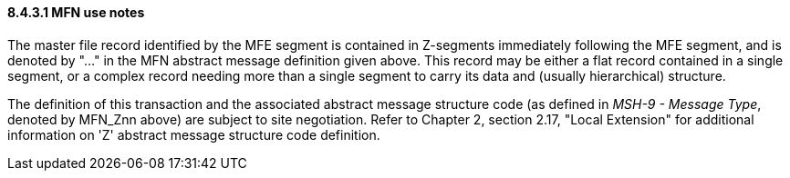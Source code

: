 ==== 8.4.3.1 MFN use notes

The master file record identified by the MFE segment is contained in Z-segments immediately following the MFE segment, and is denoted by "..." in the MFN abstract message definition given above. This record may be either a flat record contained in a single segment, or a complex record needing more than a single segment to carry its data and (usually hierarchical) structure.

The definition of this transaction and the associated abstract message structure code (as defined in _MSH-9 - Message Type_, denoted by MFN_Znn above) are subject to site negotiation. Refer to Chapter 2, section 2.17, "Local Extension" for additional information on 'Z' abstract message structure code definition.

